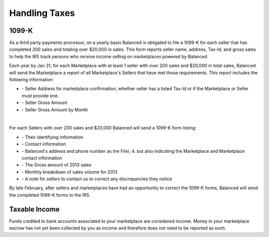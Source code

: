 Handling Taxes
===============

1099-K
-----------------

As a third party payments processor, on a yearly basis Balanced is obligated to
file a 1099-K for each seller that has completed 200 sales and totaling over
$20,000 in sales. This form reports seller name, address, Tax-Id, and gross
sales to help the IRS track persons who receive income selling on marketplaces
powered by Balanced.

Each year by Jan 31, for each Marketplace with at least 1 seller with over 200
sales and $20,000 in total sales, Balanced will send the Marketplace a report of
all Marketplace's Sellers that have met those requirements. This report includes
the following information:

.. cssclass:: list-noindent

- \- Seller Address for marketplace confirmation, whether seller has a listed Tax-Id or if the Marketplace or Seller must provide one.
- \- Seller Gross Amount
- \- Seller Gross Amount by Month

|

For each Sellers with over 200 sales and $20,000 Balanced will send a 1099-K form
listing:

.. cssclass:: list-noindent

- \- Their identifying information
- \- Contact information
- \- Balanced's address and phone number as the Filer, 4. but also indicating the Marketplace and Marketplace contact information
- \- The Gross amount of 2013 sales 
- \- Monthly breakdown of sales volume for 2013
- \- A note for sellers to contact us to correct any discrepancies they notice

By late February, after sellers and marketplaces have had an opportunity to
correct the 1099-K forms, Balanced will send the completed 1099-K forms to the
IRS.


Taxable Income
-----------------

Funds credited to bank accounts associated to your marketplace are considered 
income. Money in your marketplace escrow has not yet been collected by you as
income and therefore does not need to be reported as such.
